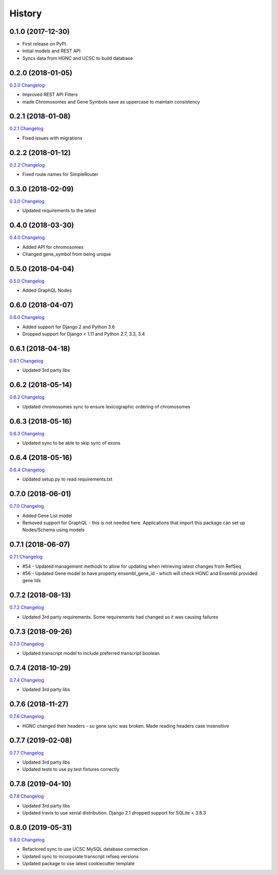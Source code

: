 .. :changelog:

History
-------

0.1.0 (2017-12-30)
++++++++++++++++++

* First release on PyPI.
* Initial models and REST API
* Syncs data from HGNC and UCSC to build database

0.2.0 (2018-01-05)
++++++++++++++++++

`0.2.0 Changelog <https://github.com/chopdgd/django-genome/compare/v0.1.0...v0.2.0>`_

* Improved REST API Filters
* made Chromosomes and Gene Symbols save as uppercase to maintain consistency


0.2.1 (2018-01-08)
++++++++++++++++++

`0.2.1 Changelog <https://github.com/chopdgd/django-genome/compare/v0.2.0...v0.2.1>`_

* Fixed issues with migrations

0.2.2 (2018-01-12)
++++++++++++++++++

`0.2.2 Changelog <https://github.com/chopdgd/django-genome/compare/v0.2.1...v0.2.2>`_

* Fixed route names for SimpleRouter

0.3.0 (2018-02-09)
++++++++++++++++++

`0.3.0 Changelog <https://github.com/chopdgd/django-genome/compare/v0.2.2...v0.3.0>`_

* Updated requirements to the latest


0.4.0 (2018-03-30)
++++++++++++++++++

`0.4.0 Changelog <https://github.com/chopdgd/django-genome/compare/v0.3.0...v0.4.0>`_

* Added API for chromosomes
* Changed gene_symbol from being unique

0.5.0 (2018-04-04)
++++++++++++++++++

`0.5.0 Changelog <https://github.com/chopdgd/django-genome/compare/v0.4.0...v0.5.0>`_

* Added GraphQL Nodes

0.6.0 (2018-04-07)
++++++++++++++++++

`0.6.0 Changelog <https://github.com/chopdgd/django-genome/compare/v0.5.0...v0.6.0>`_

* Added support for Django 2 and Python 3.6
* Dropped support for Django < 1.11 and Python 2.7, 3.3, 3.4

0.6.1 (2018-04-18)
++++++++++++++++++

`0.6.1 Changelog <https://github.com/chopdgd/django-genome/compare/v0.6.0...v0.6.1>`_

* Updated 3rd party libs

0.6.2 (2018-05-14)
++++++++++++++++++

`0.6.2 Changelog <https://github.com/chopdgd/django-genome/compare/v0.6.1...v0.6.2>`_

* Updated chromosomes sync to ensure lexicographic ordering of chromosomes

0.6.3 (2018-05-16)
++++++++++++++++++

`0.6.3  Changelog <https://github.com/chopdgd/django-genome/compare/v0.6.2...v0.6.3>`_

* Updated sync to be able to skip sync of exons

0.6.4 (2018-05-16)
++++++++++++++++++

`0.6.4 Changelog <https://github.com/chopdgd/django-genome/compare/v0.6.3...v0.6.4>`_

* Updated setup.py to read requirements.txt

0.7.0 (2018-06-01)
++++++++++++++++++

`0.7.0 Changelog <https://github.com/chopdgd/django-genome/compare/v0.6.4...v0.7.0>`_

* Added Gene List model
* Removed support for GraphQL - this is not needed here.  Applications that import this package can set up Nodes/Schema using models

0.7.1 (2018-06-07)
++++++++++++++++++

`0.7.1 Changelog <https://github.com/chopdgd/django-genome/compare/v0.7.0...v0.7.1>`_

* #54 - Updated management methods to allow for updating when retrieving latest changes from RefSeq
* #56 - Updated Gene model to have property ensembl_gene_id - which will check HGNC and Ensembl provided gene Ids

0.7.2 (2018-08-13)
++++++++++++++++++

`0.7.2 Changelog <https://github.com/chopdgd/django-genome/compare/v0.7.1...v0.7.2>`_

* Updated 3rd party requirements. Some requirements had changed so it was causing failures

0.7.3 (2018-09-26)
++++++++++++++++++

`0.7.3 Changelog <https://github.com/chopdgd/django-genome/compare/v0.7.2...v0.7.3>`_

* Updated transcript model to include preferred transcript boolean

0.7.4 (2018-10-29)
++++++++++++++++++

`0.7.4 Changelog <https://github.com/chopdgd/django-genome/compare/v0.7.3...v0.7.4>`_

* Updated 3rd party libs

0.7.6 (2018-11-27)
++++++++++++++++++

`0.7.6 Changelog <https://github.com/chopdgd/django-genome/compare/v0.7.5...v0.7.6>`_

* HGNC changed their headers - so gene sync was broken.  Made reading headers case insensitive

0.7.7 (2019-02-08)
++++++++++++++++++

`0.7.7 Changelog <https://github.com/chopdgd/django-genome/compare/v0.7.6...v0.7.7>`_

* Updated 3rd party libs
* Updated tests to use py.test fixtures correctly

0.7.8 (2019-04-10)
++++++++++++++++++

`0.7.8 Changelog <https://github.com/chopdgd/django-genome/compare/v0.7.7...v0.7.8>`_

* Updated 3rd party libs
* Updated travis to use xenial distribution. Django 2.1 dropped support for SQLite < 3.8.3

0.8.0 (2019-05-31)
++++++++++++++++++

`0.8.0 Changelog <https://github.com/chopdgd/django-genome/compare/v0.7.8...v0.8.0>`_

* Refactored sync to use UCSC MySQL database connection
* Updated sync to incorporate transcript refseq versions
* Updated package to use latest cookiecutter template
